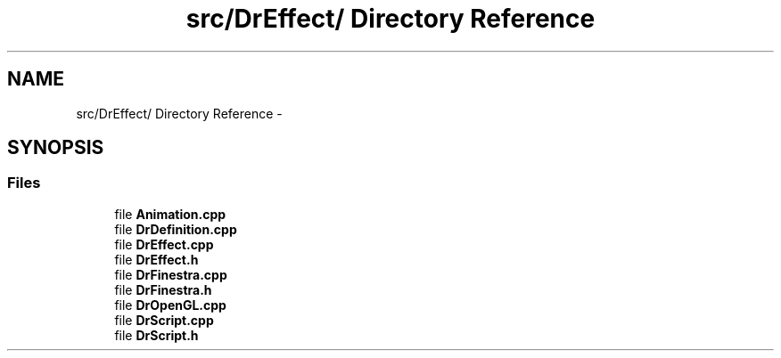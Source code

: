 .TH "src/DrEffect/ Directory Reference" 3 "Thu Mar 27 2014" "Version v0.1" "Allink" \" -*- nroff -*-
.ad l
.nh
.SH NAME
src/DrEffect/ Directory Reference \- 
.SH SYNOPSIS
.br
.PP
.SS "Files"

.in +1c
.ti -1c
.RI "file \fBAnimation\&.cpp\fP"
.br
.ti -1c
.RI "file \fBDrDefinition\&.cpp\fP"
.br
.ti -1c
.RI "file \fBDrEffect\&.cpp\fP"
.br
.ti -1c
.RI "file \fBDrEffect\&.h\fP"
.br
.ti -1c
.RI "file \fBDrFinestra\&.cpp\fP"
.br
.ti -1c
.RI "file \fBDrFinestra\&.h\fP"
.br
.ti -1c
.RI "file \fBDrOpenGL\&.cpp\fP"
.br
.ti -1c
.RI "file \fBDrScript\&.cpp\fP"
.br
.ti -1c
.RI "file \fBDrScript\&.h\fP"
.br
.in -1c
